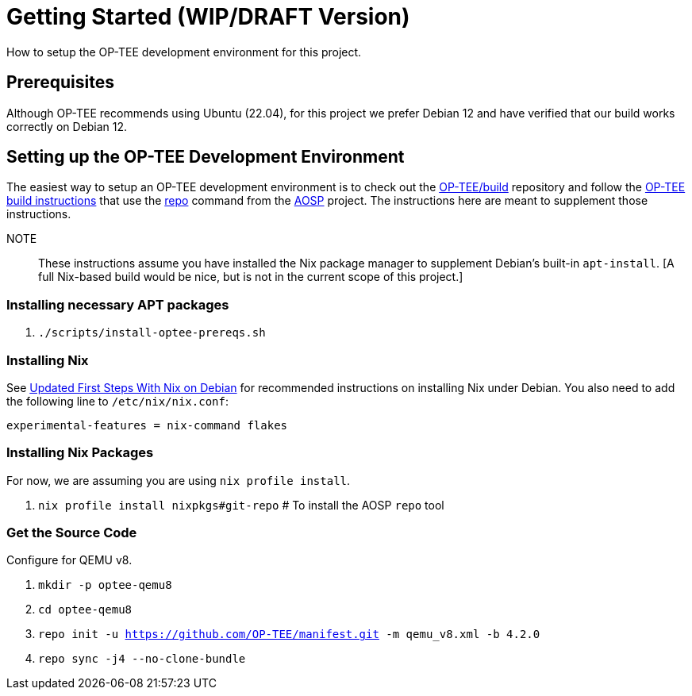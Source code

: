 = Getting Started (WIP/DRAFT Version)

How to setup the OP-TEE development environment for this project.

== Prerequisites

Although OP-TEE recommends using Ubuntu (22.04), for this project we prefer Debian 12 and have verified that our build works correctly on Debian 12.

== Setting up the OP-TEE Development Environment

The easiest way to setup an OP-TEE development environment is to check out the https://github.com/OP-TEE/build[OP-TEE/build] repository and follow the https://optee.readthedocs.io/en/latest/building/gits/build.html#[OP-TEE build instructions] that use the https://source.android.com/docs/setup/download[repo] command from the https://source.android.com/[AOSP] project. The instructions here are meant to supplement those instructions.

NOTE:: These instructions assume you have installed the Nix package manager to supplement Debian's built-in `apt-install`.  [A full Nix-based build would be nice, but is not in the current scope of this project.]

=== Installing necessary APT packages

. `./scripts/install-optee-prereqs.sh`

=== Installing Nix

See https://www.hillenius.net/post/debian-nix-ii/[Updated First Steps With Nix on Debian] for recommended instructions on installing Nix under Debian. You also need to add the following line to `/etc/nix/nix.conf`:

[source]
----
experimental-features = nix-command flakes
----

=== Installing Nix Packages

For now, we are assuming you are using `nix profile install`.

. `nix profile install nixpkgs#git-repo`  # To install the AOSP `repo` tool

=== Get the Source Code

Configure for QEMU v8.

. `mkdir -p optee-qemu8`
. `cd optee-qemu8`
. `repo init -u https://github.com/OP-TEE/manifest.git -m qemu_v8.xml -b 4.2.0`
. `repo sync -j4 --no-clone-bundle`










